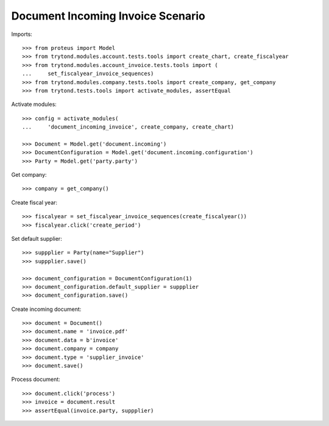 ==================================
Document Incoming Invoice Scenario
==================================

Imports::

    >>> from proteus import Model
    >>> from trytond.modules.account.tests.tools import create_chart, create_fiscalyear
    >>> from trytond.modules.account_invoice.tests.tools import (
    ...     set_fiscalyear_invoice_sequences)
    >>> from trytond.modules.company.tests.tools import create_company, get_company
    >>> from trytond.tests.tools import activate_modules, assertEqual

Activate modules::

    >>> config = activate_modules(
    ...     'document_incoming_invoice', create_company, create_chart)

    >>> Document = Model.get('document.incoming')
    >>> DocumentConfiguration = Model.get('document.incoming.configuration')
    >>> Party = Model.get('party.party')

Get company::

    >>> company = get_company()

Create fiscal year::

    >>> fiscalyear = set_fiscalyear_invoice_sequences(create_fiscalyear())
    >>> fiscalyear.click('create_period')

Set default supplier::

    >>> suppplier = Party(name="Supplier")
    >>> suppplier.save()

    >>> document_configuration = DocumentConfiguration(1)
    >>> document_configuration.default_supplier = suppplier
    >>> document_configuration.save()

Create incoming document::

    >>> document = Document()
    >>> document.name = 'invoice.pdf'
    >>> document.data = b'invoice'
    >>> document.company = company
    >>> document.type = 'supplier_invoice'
    >>> document.save()

Process document::

    >>> document.click('process')
    >>> invoice = document.result
    >>> assertEqual(invoice.party, suppplier)
